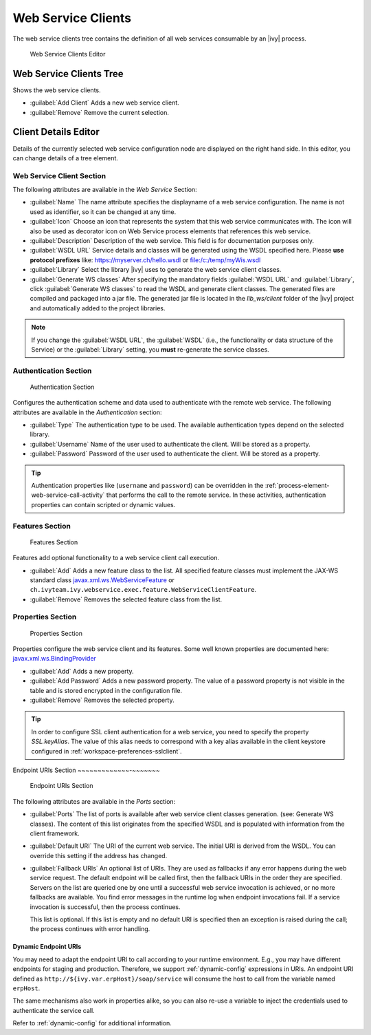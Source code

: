 .. _webservice-clients-configuration:

Web Service Clients
===================

The web service clients tree contains the definition of all web
services consumable by an |ivy| process.

.. figure:: /_images/designer-configuration/webservice-client-editor.png
   :alt: Web Service Clients Editor

   Web Service Clients Editor


Web Service Clients Tree
------------------------

Shows the web service clients.

- :guilabel:`Add Client`
  Adds a new web service client.

- :guilabel:`Remove`
  Remove the current selection.


Client Details Editor
---------------------

Details of the currently selected web service configuration node are
displayed on the right hand side. In this editor, you can change details of a tree
element.

Web Service Client Section
~~~~~~~~~~~~~~~~~~~~~~~~~~

The following attributes are available in the *Web Service* Section:

- :guilabel:`Name`
  The name attribute specifies the displayname of a web service
  configuration. The name is not used as identifier, so it can be
  changed at any time.
  
- :guilabel:`Icon`
  Choose an icon that represents the system that this web service
  communicates with. The icon will also be used as decorator icon on 
  Web Service process elements that references this web service.  

- :guilabel:`Description`
  Description of the web service. This field is for documentation
  purposes only.

- :guilabel:`WSDL URL`
  Service details and classes will be generated using the WSDL
  specified here. Please **use protocol prefixes** like:
  https://myserver.ch/hello.wsdl or file:/c:/temp/myWis.wsdl

- :guilabel:`Library` Select the library |ivy| uses to generate the web service
  client classes.

- :guilabel:`Generate WS classes` After specifying the mandatory fields
  :guilabel:`WSDL URL` and :guilabel:`Library`, click 
  :guilabel:`Generate WS classes` to read the WSDL and generate client classes. 
  The generated files are compiled and packaged into a jar file. The generated 
  jar file is located in the *lib_ws/client* folder of the |ivy| project and
  automatically added to the project libraries.

.. note::

   If you change the :guilabel:`WSDL URL`, the :guilabel:`WSDL` (i.e., the
   functionality or data structure of the Service) or the :guilabel:`Library`
   setting, you **must** re-generate the service classes.



Authentication Section
~~~~~~~~~~~~~~~~~~~~~~

.. figure:: /_images/designer-configuration/webservice-client-auth.png
   :alt: Authentication Section

   Authentication Section

Configures the authentication scheme and data used to authenticate with the
remote web service. The following attributes are available in the
*Authentication* section:

- :guilabel:`Type`
  The authentication type to be used. The available authentication
  types depend on the selected library.

- :guilabel:`Username`
  Name of the user used to authenticate the client. Will be stored as a
  property.

- :guilabel:`Password`
  Password of the user used to authenticate the client. Will be stored
  as a property.

.. tip::

   Authentication properties like (``username`` and ``password``) can be
   overridden in the :ref:`process-element-web-service-call-activity`
   that performs the call to the remote service. In these activities,
   authentication properties can contain scripted or dynamic values.



Features Section
~~~~~~~~~~~~~~~~

.. figure:: /_images/designer-configuration/webservice-client-features.png
   :alt: Features Section

   Features Section
   

Features add optional functionality to a web service client call
execution.

- :guilabel:`Add`
  Adds a new feature class to the list. All specified feature classes
  must implement the JAX-WS standard class
  `javax.xml.ws.WebServiceFeature <https://docs.oracle.com/javase/9/docs/api/javax/xml/ws/WebServiceFeature.html>`__
  or
  ``ch.ivyteam.ivy.webservice.exec.feature.WebServiceClientFeature``.

- :guilabel:`Remove`
  Removes the selected feature class from the list.



Properties Section
~~~~~~~~~~~~~~~~~~

.. figure:: /_images/designer-configuration/webservice-client-properties.png
   :alt: Properties Section

   Properties Section

Properties configure the web service client and its features. Some well
known properties are documented here:
`javax.xml.ws.BindingProvider <https://docs.oracle.com/javase/9/docs/api/javax/xml/ws/BindingProvider.html>`__

- :guilabel:`Add`
  Adds a new property.

- :guilabel:`Add Password`
  Adds a new password property. The value of a password property is not
  visible in the table and is stored encrypted in the configuration
  file.

- :guilabel:`Remove`
  Removes the selected property.

.. tip::

   In order to configure SSL client authentication for a web service,
   you need to specify the property *SSL.keyAlias*. The value of this
   alias needs to correspond with a key alias available in the client
   keystore configured in :ref:`workspace-preferences-sslclient`.


Endpoint URIs Section
~~~~~~~~~~~~~-~~~~~~~

.. figure:: /_images/designer-configuration/webservice-client-endpoint-uris.png
   :alt: Endpoint URIs Section

   Endpoint URIs Section


The following attributes are available in the *Ports* section:

- :guilabel:`Ports` 
  The list of ports is available after web service client
  classes generation. (see: Generate WS classes). The content of this list
  originates from the specified WSDL and is populated with information from the
  client framework.

- :guilabel:`Default URI`
  The URI of the current web service. The initial URI is derived from the WSDL.
  You can override this setting if the address has changed.

- :guilabel:`Fallback URIs` An optional list of URIs. They are used as fallbacks
  if any error happens during the web service request. The default endpoint will
  be called first, then the fallback URIs in the order they are specified.
  Servers on the list are queried one by one until a successful web service
  invocation is achieved, or no more fallbacks are available. You find error
  messages in the runtime log when endpoint invocations fail. If a service
  invocation is successful, then the process continues.

  This list is optional. If this list is empty and no default URI is specified
  then an exception is raised during the call; the process continues with
  error handling.


Dynamic Endpoint URIs
^^^^^^^^^^^^^^^^^^^^^^^^^
You may need to adapt the endpoint URI to call according to your runtime
environment. E.g., you may have different endpoints for staging and production.
Therefore, we support :ref:`dynamic-config` expressions in URIs. 
An endpoint URI defined as  ``http://${ivy.var.erpHost}/soap/service`` 
will consume the host to call from the variable named ``erpHost``. 

The same mechanisms also work in properties alike, so you can also
re-use a variable to inject the credentials used to authenticate 
the service call.

Refer to :ref:`dynamic-config` for additional information.

